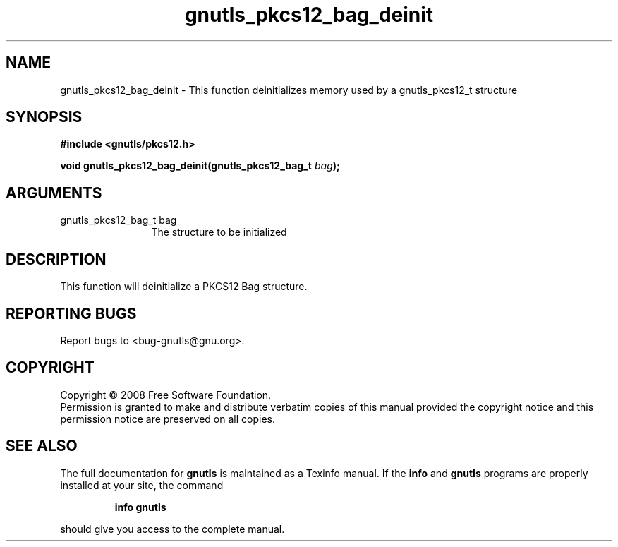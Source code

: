 .\" DO NOT MODIFY THIS FILE!  It was generated by gdoc.
.TH "gnutls_pkcs12_bag_deinit" 3 "2.6.4" "gnutls" "gnutls"
.SH NAME
gnutls_pkcs12_bag_deinit \- This function deinitializes memory used by a gnutls_pkcs12_t structure
.SH SYNOPSIS
.B #include <gnutls/pkcs12.h>
.sp
.BI "void gnutls_pkcs12_bag_deinit(gnutls_pkcs12_bag_t " bag ");"
.SH ARGUMENTS
.IP "gnutls_pkcs12_bag_t bag" 12
The structure to be initialized
.SH "DESCRIPTION"
This function will deinitialize a PKCS12 Bag structure. 
.SH "REPORTING BUGS"
Report bugs to <bug-gnutls@gnu.org>.
.SH COPYRIGHT
Copyright \(co 2008 Free Software Foundation.
.br
Permission is granted to make and distribute verbatim copies of this
manual provided the copyright notice and this permission notice are
preserved on all copies.
.SH "SEE ALSO"
The full documentation for
.B gnutls
is maintained as a Texinfo manual.  If the
.B info
and
.B gnutls
programs are properly installed at your site, the command
.IP
.B info gnutls
.PP
should give you access to the complete manual.
